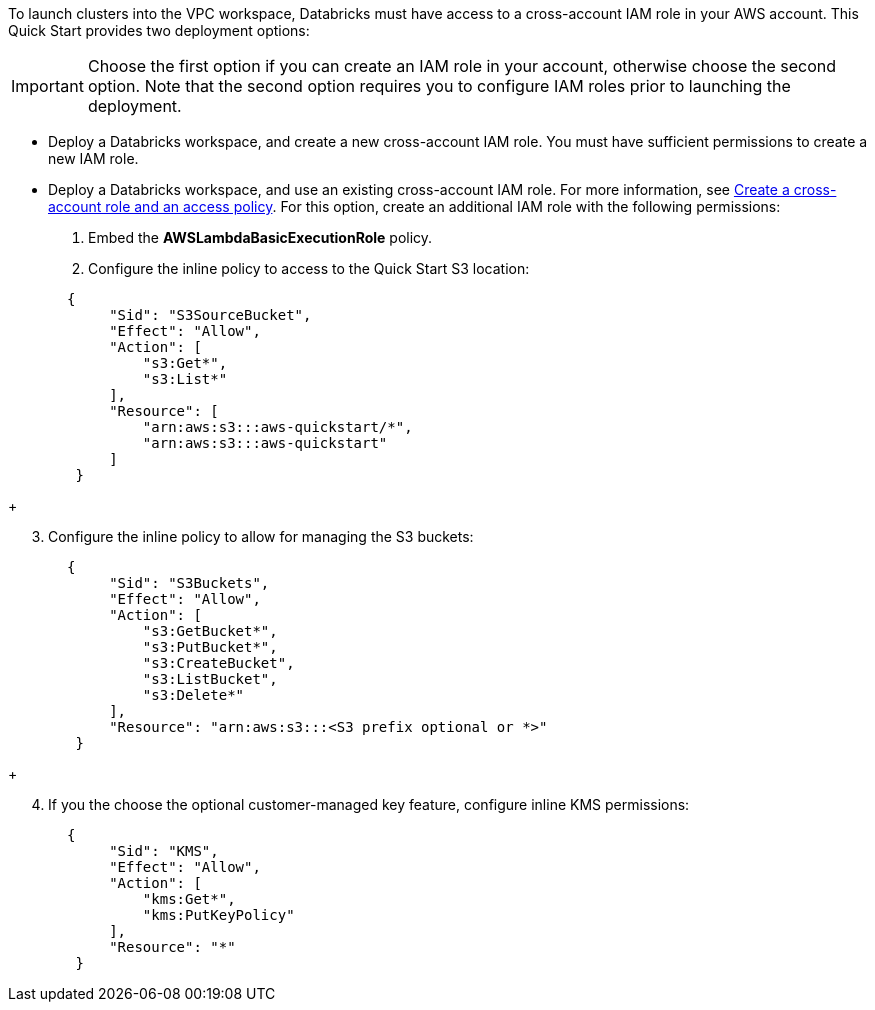 // There are generally two deployment options. If additional are required, add them here

To launch clusters into the VPC workspace, Databricks must have access to a cross-account IAM role in your AWS account. This Quick Start provides two deployment options:

IMPORTANT: Choose the first option if you can create an IAM role in your account, otherwise choose the second option. Note that the second option requires you to configure IAM roles prior to launching the deployment.

* Deploy a Databricks workspace, and create a new cross-account IAM role. You must have sufficient permissions to create a new IAM role.
* Deploy a Databricks workspace, and use an existing cross-account IAM role. For more information, see https://docs.databricks.com/administration-guide/account-api/iam-role.html#create-a-cross-account-role-and-an-access-policy[Create a cross-account role and an access policy^]. For this option, create an additional IAM role with the following permissions:
. Embed the *AWSLambdaBasicExecutionRole* policy.
. Configure the inline policy to access to the Quick Start S3 location:
----
       {
            "Sid": "S3SourceBucket",
            "Effect": "Allow",
            "Action": [
                "s3:Get*",
                "s3:List*"
            ],
            "Resource": [
                "arn:aws:s3:::aws-quickstart/*",
                "arn:aws:s3:::aws-quickstart"
            ]
        }
----
+
[start=3]
. Configure the inline policy to allow for managing the S3 buckets: 
----
       {
            "Sid": "S3Buckets",
            "Effect": "Allow",
            "Action": [
                "s3:GetBucket*",
                "s3:PutBucket*",
                "s3:CreateBucket",
                "s3:ListBucket",
                "s3:Delete*"
            ],
            "Resource": "arn:aws:s3:::<S3 prefix optional or *>"
        }
----
+
[start=4]
. If you the choose the optional customer-managed key feature, configure inline KMS permissions:
----
       {
            "Sid": "KMS",
            "Effect": "Allow",
            "Action": [
                "kms:Get*",
                "kms:PutKeyPolicy"
            ],
            "Resource": "*"
        }
---- 


